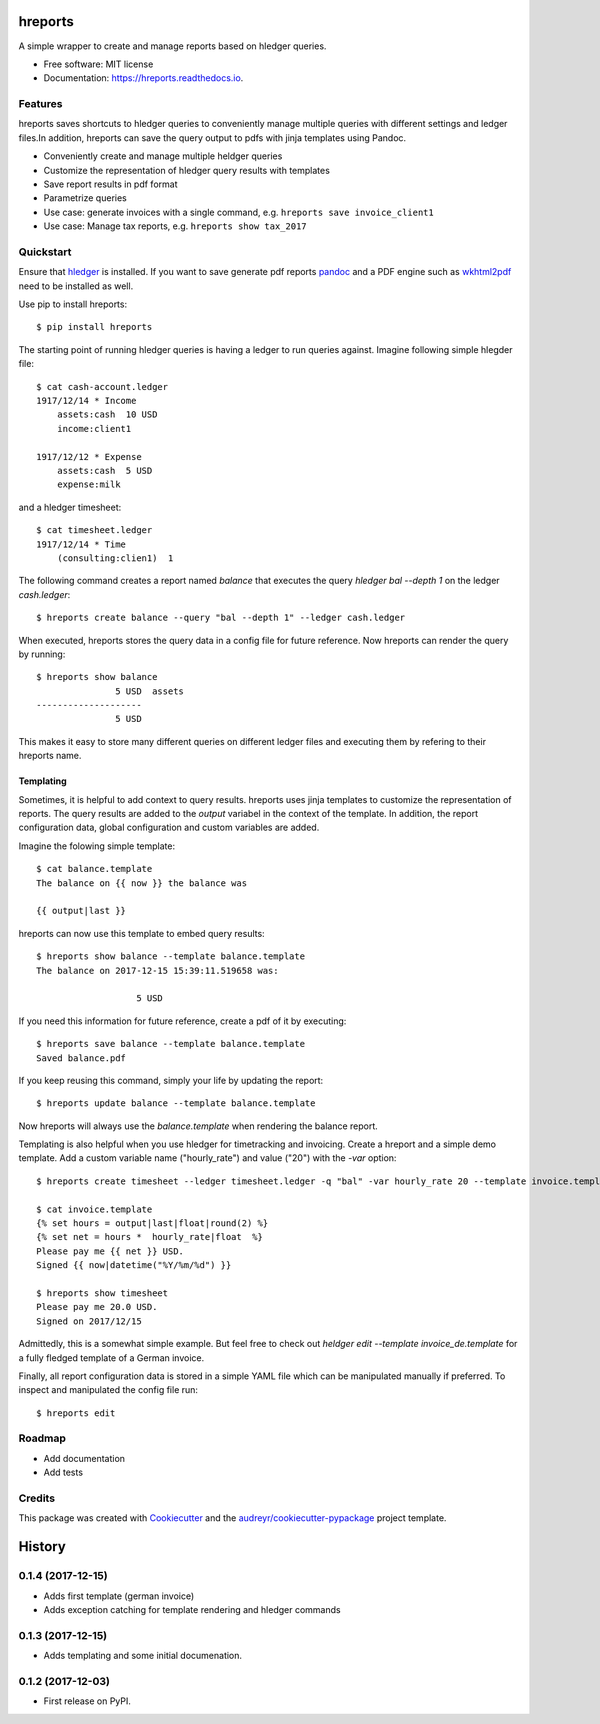 ========
hreports
========


.. image:: https://img.shields.io/pypi/v/hreports.svg
        :target: https://pypi.python.org/pypi/hreports

.. image:: https://img.shields.io/travis/msmart/hreports.svg
        :target: https://travis-ci.org/msmart/hreports

.. image:: https://readthedocs.org/projects/hreports/badge/?version=latest&v=0.1
        :target: https://hreports.readthedocs.io/en/latest/?badge=latest
        :alt: Documentation Status

.. image:: https://pyup.io/repos/github/msmart/hreports/shield.svg
     :target: https://pyup.io/repos/github/msmart/hreports/
     :alt: Updates


A simple wrapper to create and manage reports based on hledger queries.


* Free software: MIT license
* Documentation: https://hreports.readthedocs.io.


Features
--------

hreports saves shortcuts to hledger queries to conveniently manage multiple
queries with different settings and ledger files.In addition, hreports can save
the query output to pdfs with jinja templates using Pandoc.

* Conveniently create and manage multiple heldger queries
* Customize the representation of hledger query results with templates
* Save report results in pdf format
* Parametrize queries
* Use case: generate invoices with a single command, e.g. ``hreports save
  invoice_client1``
* Use case: Manage tax reports, e.g. ``hreports show tax_2017``

Quickstart
----------
Ensure that hledger_ is installed. If you want to save generate pdf reports
pandoc_ and a PDF engine such as wkhtml2pdf_ need to be installed as well.

Use pip to install hreports::

    $ pip install hreports

The starting point of running hledger queries is having a ledger to run queries
against. Imagine following simple hlegder file::

    $ cat cash-account.ledger
    1917/12/14 * Income
        assets:cash  10 USD
        income:client1

    1917/12/12 * Expense
        assets:cash  5 USD
        expense:milk

and a hledger timesheet::

    $ cat timesheet.ledger
    1917/12/14 * Time
        (consulting:clien1)  1


The following command creates a report named `balance` that executes the query
`hledger bal --depth 1` on the ledger `cash.ledger`::

    $ hreports create balance --query "bal --depth 1" --ledger cash.ledger

When executed, hreports stores the query data in a config file for future
reference. Now hreports can render the query by running::

    $ hreports show balance
                   5 USD  assets
    --------------------
                   5 USD

This makes it easy to store many different queries on different ledger files
and executing them by refering to their hreports name.

Templating
^^^^^^^^^^
Sometimes, it is helpful to add context to query results. hreports uses jinja
templates to customize the representation of reports. The query results are
added to the `output` variabel in the context of the template. In addition,
the report configuration data, global configuration and custom variables
are added.

Imagine the folowing simple template::

    $ cat balance.template
    The balance on {{ now }} the balance was

    {{ output|last }}

hreports can now use this template to embed query results::

    $ hreports show balance --template balance.template
    The balance on 2017-12-15 15:39:11.519658 was:

                       5 USD 

If you need this information for future reference, create a pdf of it by
executing::

    $ hreports save balance --template balance.template
    Saved balance.pdf

If you keep reusing this command, simply your life by updating the report::

    $ hreports update balance --template balance.template

Now hreports will always use the `balance.template` when rendering the balance
report.

Templating is also helpful when you use hledger for timetracking and
invoicing.  Create a hreport and a simple demo template. Add a custom
variable name ("hourly_rate") and value ("20") with the `-var` option::

    $ hreports create timesheet --ledger timesheet.ledger -q "bal" -var hourly_rate 20 --template invoice.template

    $ cat invoice.template
    {% set hours = output|last|float|round(2) %}
    {% set net = hours *  hourly_rate|float  %}
    Please pay me {{ net }} USD.
    Signed {{ now|datetime("%Y/%m/%d") }}

    $ hreports show timesheet
    Please pay me 20.0 USD.
    Signed on 2017/12/15

Admittedly, this is a somewhat simple example. But feel free to check out
`heldger edit --template invoice_de.template` for a fully fledged template of a
German invoice.

Finally, all report configuration data is stored in a simple YAML file which
can be manipulated manually if preferred. To inspect and manipulated the
config file run::

    $ hreports edit


Roadmap
---------
* Add documentation
* Add tests

Credits
---------

This package was created with Cookiecutter_ and the
`audreyr/cookiecutter-pypackage`_ project template.

.. _hledger: https://hledger.org
.. _pandoc: https://pandoc.org
.. _wkhtml2pdf: https://wkhtmltopdf.org
.. _Cookiecutter: https://github.com/audreyr/cookiecutter
.. _`audreyr/cookiecutter-pypackage`: https://github.com/audreyr/cookiecutter-pypackage



=======
History
=======

0.1.4 (2017-12-15)
------------------

* Adds first template (german invoice)
* Adds exception catching for template rendering and hledger commands

0.1.3 (2017-12-15)
------------------

* Adds templating and some initial documenation. 

0.1.2 (2017-12-03)
------------------

* First release on PyPI.


